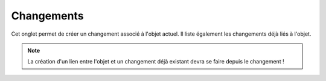 Changements
~~~~~~~~~~~

Cet onglet permet de créer un changement associé à l'objet actuel. Il liste également les changements déjà liés à l'objet.

.. note:: 

        La création d'un lien entre l'objet et un changement déjà existant devra se faire depuis le changement !

.. image:: /modules/tabs/images/changes.png
        :alt: Création et liste des changements associés
        :align: center
